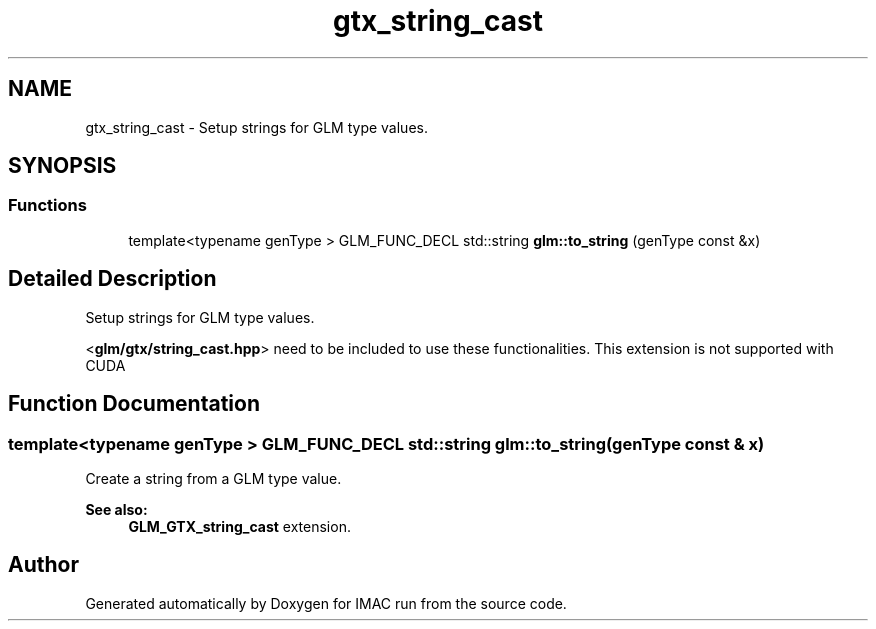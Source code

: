 .TH "gtx_string_cast" 3 "Tue Dec 18 2018" "IMAC run" \" -*- nroff -*-
.ad l
.nh
.SH NAME
gtx_string_cast \- Setup strings for GLM type values\&.  

.SH SYNOPSIS
.br
.PP
.SS "Functions"

.in +1c
.ti -1c
.RI "template<typename genType > GLM_FUNC_DECL std::string \fBglm::to_string\fP (genType const &x)"
.br
.in -1c
.SH "Detailed Description"
.PP 
Setup strings for GLM type values\&. 

<\fBglm/gtx/string_cast\&.hpp\fP> need to be included to use these functionalities\&. This extension is not supported with CUDA 
.SH "Function Documentation"
.PP 
.SS "template<typename genType > GLM_FUNC_DECL std::string glm::to_string (genType const & x)"
Create a string from a GLM type value\&. 
.PP
\fBSee also:\fP
.RS 4
\fBGLM_GTX_string_cast\fP extension\&. 
.RE
.PP

.SH "Author"
.PP 
Generated automatically by Doxygen for IMAC run from the source code\&.
